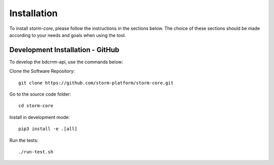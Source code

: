 ..
    Copyright (C) 2021 Storm Project.

    storm-project is free software; you can redistribute it and/or modify
    it under the terms of the MIT License; see LICENSE file for more details.


Installation
============

To install `storm-core`, please follow the instructions in the sections below. The choice of these sections should be made according to your needs and goals when using the tool.


Development Installation - GitHub
---------------------------------

To develop the bdcrrm-api, use the commands below:

Clone the Software Repository::

    git clone https://github.com/storm-platform/storm-core.git


Go to the source code folder::

    cd storm-core

Install in development mode::

    pip3 install -e .[all]

Run the tests::

    ./run-test.sh
